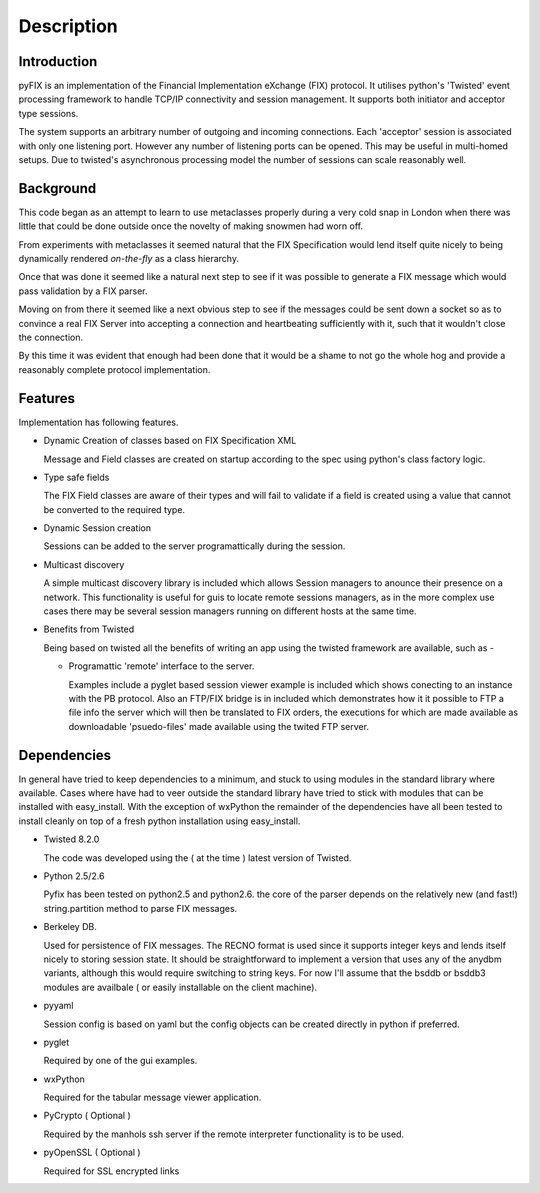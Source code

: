 .. _tut-examples:  .. _tut-interactive:  

**************** 
Description
****************  

Introduction 
======================= 

pyFIX is an implementation of the Financial Implementation eXchange (FIX) protocol. It utilises python's 'Twisted' event processing framework to handle TCP/IP connectivity and session management. It supports both initiator and acceptor type sessions.

The system supports an arbitrary number of outgoing and incoming connections. Each 'acceptor' session is associated with only one listening port. However any number of listening ports can be opened. This may be useful in multi-homed setups. Due to twisted's asynchronous processing model the number of sessions can scale reasonably well.

Background
==========

This code began as an attempt to learn to use metaclasses properly during a very cold snap in London when there was little that could be done outside once the novelty of making snowmen had worn off.

From experiments with metaclasses it seemed natural that the FIX Specification would lend itself quite nicely to being dynamically rendered *on-the-fly* as a class hierarchy.

Once that was done it seemed like a natural next step to see if it was possible to generate a FIX message which would pass validation by a FIX parser.

Moving on from there it seemed like a next obvious step to see if the messages could be sent down a socket so as to convince a real FIX Server into accepting a connection and heartbeating sufficiently with it, such that it wouldn't close the connection.

By this time it was evident that enough had been done that it would be a shame to not go the whole hog and provide a reasonably complete protocol implementation.

Features 
=========

Implementation has following features.

- Dynamic Creation of classes based on FIX Specification XML 

  Message and Field classes are created on startup according to the spec using python's class factory logic. 

- Type safe fields

  The FIX Field classes are aware of their types and will fail to validate if a field is created using a value that cannot be converted to the required type.

- Dynamic Session creation

  Sessions can be added to the server programattically during the session.

- Multicast discovery

  A simple multicast discovery library is included which allows Session managers to anounce their presence on a network. This functionality is useful for guis to locate remote sessions managers, as in the more complex use cases there may be several session managers running on different hosts at the same time.

- Benefits from Twisted

  Being based on twisted all the benefits of writing an app using the twisted framework are available, such as - 

  - Programattic 'remote' interface to the server.
    
    Examples include a pyglet based session viewer example is included which shows conecting to an instance with the PB protocol. Also an FTP/FIX bridge is in included which demonstrates how it it possible to FTP a file info the server which will then be translated to FIX orders, the executions for which are made available as downloadable 'psuedo-files' made available using the twited FTP server.

Dependencies 
=============  

In general have tried to keep dependencies to a minimum, and stuck to using modules in the standard library where available. Cases where have had to veer outside the standard library have tried to stick with modules that can be installed with easy_install. With the exception of wxPython the remainder of the dependencies have all been tested to install cleanly on top of a fresh python installation using easy_install.

- Twisted 8.2.0

  The code was developed using the ( at the time ) latest version of Twisted.

- Python 2.5/2.6

  Pyfix has been tested on python2.5 and python2.6. the core of the parser depends on the relatively new (and fast!) string.partition method to parse FIX messages.

- Berkeley DB. 

  Used for persistence of FIX messages. The RECNO format is used since it supports integer keys and   lends itself nicely to storing session state. It should be straightforward to implement a version   that uses any of the anydbm variants, although this would require switching to string keys. For now   I'll assume that the bsddb or bsddb3 modules are availbale ( or easily installable on the client   machine). 

- pyyaml

  Session config is based on yaml but the config objects can be created directly in python if preferred.  

- pyglet

  Required by one of the gui examples.

- wxPython

  Required for the tabular message viewer application.

- PyCrypto ( Optional )

  Required by the manhols ssh server if the remote interpreter functionality is to be used.

- pyOpenSSL ( Optional )

  Required for SSL encrypted links

  

